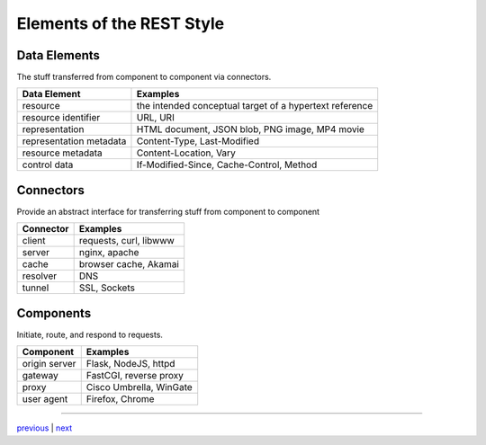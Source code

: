 ###################################
Elements of the REST Style
###################################

***********************************
Data Elements
***********************************

The stuff transferred from component to component via connectors.

======================= =======================================================
Data Element            Examples
======================= =======================================================
resource                the intended conceptual target of a hypertext reference
resource identifier     URL, URI
representation          HTML document, JSON blob, PNG image, MP4 movie
representation metadata Content-Type, Last-Modified
resource metadata       Content-Location, Vary
control data            If-Modified-Since, Cache-Control, Method
======================= =======================================================

***********************************
Connectors
***********************************

Provide an abstract interface for transferring stuff from component to component

================  ==============================
Connector         Examples
================  ==============================
client            requests, curl, libwww
server            nginx, apache
cache             browser cache, Akamai
resolver          DNS
tunnel            SSL, Sockets
================  ==============================

***********************************
Components
***********************************

Initiate, route, and respond to requests.

=============   ========================
Component       Examples
=============   ========================
origin server   Flask, NodeJS, httpd
gateway         FastCGI, reverse proxy
proxy           Cisco Umbrella, WinGate
user agent      Firefox, Chrome
=============   ========================

....

`previous <style_summary.rst>`_ | `next <data_elements_resources.rst>`_
